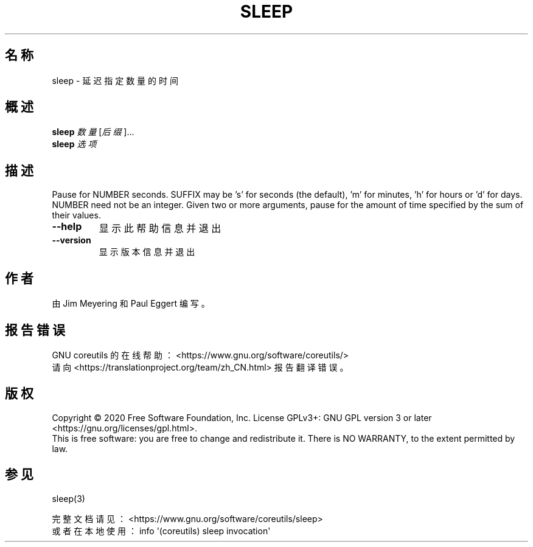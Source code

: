 .\" DO NOT MODIFY THIS FILE!  It was generated by help2man 1.47.3.
.\"*******************************************************************
.\"
.\" This file was generated with po4a. Translate the source file.
.\"
.\"*******************************************************************
.TH SLEEP 1 2020年三月 2020年三月 用户命令
.SH 名称
sleep \- 延迟指定数量的时间
.SH 概述
\fBsleep\fP \fI\,数量\/\fP[\fI\,后缀\/\fP]...
.br
\fBsleep\fP \fI\,选项\/\fP
.SH 描述
.\" Add any additional description here
.PP
Pause for NUMBER seconds.  SUFFIX may be 's' for seconds (the default),
\&'m' for minutes, 'h' for hours or 'd' for days.  NUMBER need not be an
integer.  Given two or more arguments, pause for the amount of time
specified by the sum of their values.
.TP 
\fB\-\-help\fP
显示此帮助信息并退出
.TP 
\fB\-\-version\fP
显示版本信息并退出
.SH 作者
由 Jim Meyering 和 Paul Eggert 编写。
.SH 报告错误
GNU coreutils 的在线帮助： <https://www.gnu.org/software/coreutils/>
.br
请向 <https://translationproject.org/team/zh_CN.html> 报告翻译错误。
.SH 版权
Copyright \(co 2020 Free Software Foundation, Inc.  License GPLv3+: GNU GPL
version 3 or later <https://gnu.org/licenses/gpl.html>.
.br
This is free software: you are free to change and redistribute it.  There is
NO WARRANTY, to the extent permitted by law.
.SH 参见
sleep(3)
.PP
.br
完整文档请见： <https://www.gnu.org/software/coreutils/sleep>
.br
或者在本地使用： info \(aq(coreutils) sleep invocation\(aq
